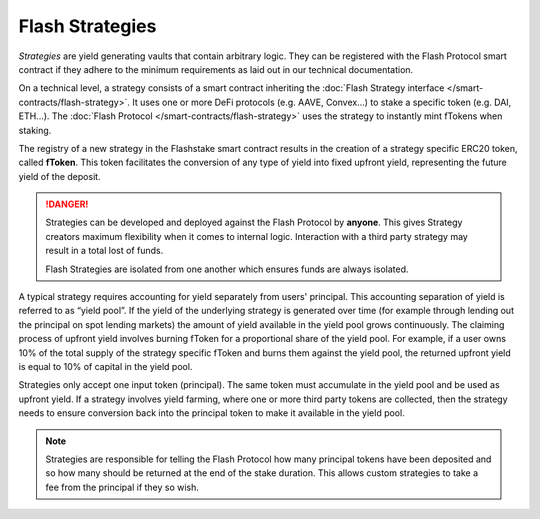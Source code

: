 Flash Strategies
===============

*Strategies* are yield generating vaults that contain arbitrary logic.
They can be registered with the Flash Protocol smart contract
if they adhere to the minimum requirements as laid out in our technical documentation.

On a technical level, a strategy consists of a smart contract inheriting the :doc:`Flash Strategy interface </smart-contracts/flash-strategy>`.
It uses one or more DeFi protocols (e.g. AAVE, Convex...) to stake a specific token (e.g. DAI, ETH...).
The :doc:`Flash Protocol </smart-contracts/flash-strategy>` uses the strategy to instantly mint fTokens when staking.

The registry of a new strategy in the Flashstake smart contract results in the creation of a strategy specific ERC20 token, called **fToken**.
This token facilitates the conversion of any type of yield into fixed upfront yield, representing the future yield of the deposit.

.. danger::
    Strategies can be developed and deployed against the Flash Protocol by **anyone**. This gives Strategy creators maximum
    flexibility when it comes to internal logic. Interaction with a third party strategy may result in a total lost of funds.

    Flash Strategies are isolated from one another which ensures funds are always isolated.

A typical strategy requires accounting for yield separately from users' principal.
This accounting separation of yield is referred to as “yield pool”.
If the yield of the underlying strategy is generated over time (for example through lending out the principal on spot lending markets)
the amount of yield available in the yield pool grows continuously.
The claiming process of upfront yield involves burning fToken for a proportional share of the yield pool.
For example, if a user owns 10% of the total supply of the strategy specific fToken and burns them against the yield pool,
the returned upfront yield is equal to 10% of capital in the yield pool.


Strategies only accept one input token (principal).
The same token must accumulate in the yield pool and be used as upfront yield.
If a strategy involves yield farming, where one or more third party tokens are collected,
then the strategy needs to ensure conversion back into the principal token to make it available in the yield pool.

.. note::
    Strategies are responsible for telling the Flash Protocol how many principal tokens have been deposited and so
    how many should be returned at the end of the stake duration. This allows custom strategies to take a fee
    from the principal if they so wish.

